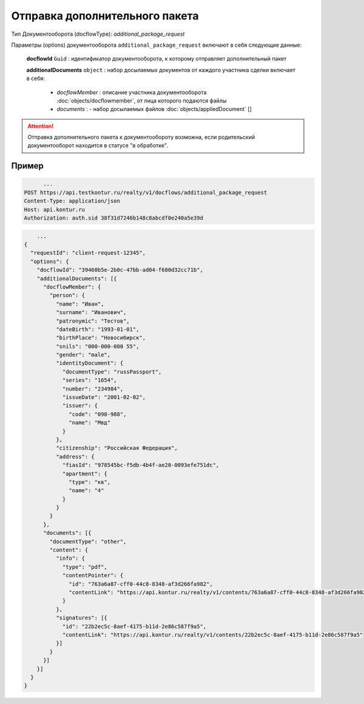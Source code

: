 Отправка дополнительного пакета
================

Тип Документооборота (docflowType): *additional_package_request*

Параметры (options) документооборота ``additional_package_request`` включают в себя следующие данные:

  **docflowId** ``Guid`` :  идентификатор документооборота, к которому отправляет дополнительный пакет

  **additionalDocuments** ``object`` : набор досылаемых документов от каждого участника сделки включает в себя:

    * *docflowMember* :  описание участника документооборота  :doc:`objects/docflowmember`, от лица которого подаются файлы 
    * *documents* :  - набор досылаемых файлов :doc:`objects/appliedDocument` []


.. attention::
    Отправка дополнительного пакета к документообороту возможна, если родительский документооборот находится в статусе "в обработке". 


*************
Пример
*************

.. code-block:: bash 

        ...
  POST https://api.testkontur.ru/realty/v1/docflows/additional_package_request
  Content-Type: application/json
  Host: api.kontur.ru
  Authorization: auth.sid 38f31d7246b148c8abcdf0e240a5e39d


.. code-block:: bash 

        ...
    {
      "requestId": "client-request-12345",
      "options": {  
        "docflowId": "39460b5e-2b0c-47bb-ad04-f680d32cc71b",
        "additionalDocuments": [{
          "docflowMember": {
            "person": {
              "name": "Иван",
              "surname": "Иванович",
              "patronymic": "Тестов",
              "dateBirth": "1993-01-01",
              "birthPlace": "Новосибирск",
              "snils": "000-000-000 55",
              "gender": "male",
              "identityDocument": {
                "documentType": "russPassport",
                "series": "1654",
                "number": "234984",
                "issueDate": "2001-02-02",
                "issuer": {
                  "code": "098-988",
                  "name": "Мвд"
                }
              },
              "citizenship": "Российская Федерация",
              "address": {
                "fiasId": "978545bc-f5db-4b4f-ae20-0093efe751dc",
                "apartment": {
                  "type": "кв",
                  "name": "4"
                }
              }
            }
          },
          "documents": [{
            "documentType": "other",
            "content": {
              "info": {
                "type": "pdf",
                "contentPointer": {
                  "id": "763a6a87-cff0-44c8-8348-af3d266fa982",
                  "contentLink": "https://api.kontur.ru/realty/v1/contents/763a6a87-cff0-44c8-8348-af3d266fa982"
                }
              },
              "signatures": [{
                "id": "22b2ec5c-8aef-4175-b11d-2e86c587f9a5",
                "contentLink": "https://api.kontur.ru/realty/v1/contents/22b2ec5c-8aef-4175-b11d-2e86c587f9a5"
              }]
            }
          }]
        }]
      }
    }


